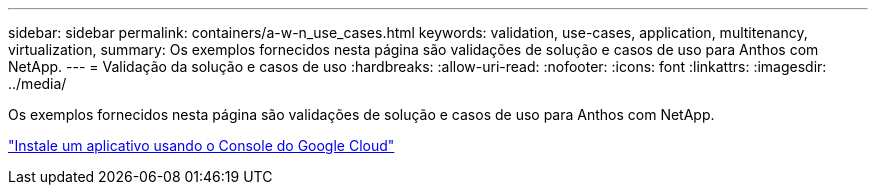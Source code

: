 ---
sidebar: sidebar 
permalink: containers/a-w-n_use_cases.html 
keywords: validation, use-cases, application, multitenancy, virtualization, 
summary: Os exemplos fornecidos nesta página são validações de solução e casos de uso para Anthos com NetApp. 
---
= Validação da solução e casos de uso
:hardbreaks:
:allow-uri-read: 
:nofooter: 
:icons: font
:linkattrs: 
:imagesdir: ../media/


[role="lead"]
Os exemplos fornecidos nesta página são validações de solução e casos de uso para Anthos com NetApp.

link:a-w-n_use_case_deploy_app_with_cloud_console.html["Instale um aplicativo usando o Console do Google Cloud"]
